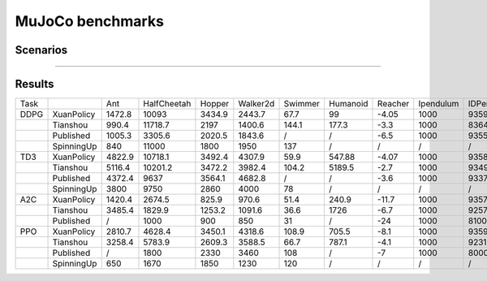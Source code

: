 MuJoCo benchmarks
==========================

Scenarios
--------------------------

.. image:: ../../figures/mujoco/ant.gif
    :height: 150px
.. image:: ../../figures/mujoco/half_cheetah.gif
    :height: 150px
.. image:: ../../figures/mujoco/hopper.gif
    :height: 150px
.. image:: ../../figures/mujoco/humanoid.gif
    :height: 150px

==========================

    
Results
--------------------------

+------+------------+--------+-------------+--------+----------+---------+----------+---------+-----------+------------+
| Task |            | Ant    | HalfCheetah | Hopper | Walker2d | Swimmer | Humanoid | Reacher | Ipendulum | IDPendulum |
+------+------------+--------+-------------+--------+----------+---------+----------+---------+-----------+------------+
| DDPG | XuanPolicy | 1472.8 | 10093       | 3434.9 | 2443.7   | 67.7    | 99       | -4.05   | 1000      | 9359.8     |
+------+------------+--------+-------------+--------+----------+---------+----------+---------+-----------+------------+
|      | Tianshou   | 990.4  | 11718.7     | 2197   | 1400.6   | 144.1   | 177.3    | -3.3    | 1000      | 8364.3     |
+------+------------+--------+-------------+--------+----------+---------+----------+---------+-----------+------------+
|      | Published  | 1005.3 | 3305.6      | 2020.5 | 1843.6   | /       | /        | -6.5    | 1000      | 9355.5     |
+------+------------+--------+-------------+--------+----------+---------+----------+---------+-----------+------------+
|      | SpinningUp | 840    | 11000       | 1800   | 1950     | 137     | /        | /       | /         | /          |
+------+------------+--------+-------------+--------+----------+---------+----------+---------+-----------+------------+
| TD3  | XuanPolicy | 4822.9 | 10718.1     | 3492.4 | 4307.9   | 59.9    | 547.88   | -4.07   | 1000      | 9358.9     |
+------+------------+--------+-------------+--------+----------+---------+----------+---------+-----------+------------+
|      | Tianshou   | 5116.4 | 10201.2     | 3472.2 | 3982.4   | 104.2   | 5189.5   | -2.7    | 1000      | 9349.2     |
+------+------------+--------+-------------+--------+----------+---------+----------+---------+-----------+------------+
|      | Published  | 4372.4 | 9637        | 3564.1 | 4682.8   | /       | /        | -3.6    | 1000      | 9337.5     |
+------+------------+--------+-------------+--------+----------+---------+----------+---------+-----------+------------+
|      | SpinningUp | 3800   | 9750        | 2860   | 4000     | 78      | /        | /       | /         | /          |
+------+------------+--------+-------------+--------+----------+---------+----------+---------+-----------+------------+
| A2C  | XuanPolicy | 1420.4 | 2674.5      | 825.9  | 970.6    | 51.4    | 240.9    | -11.7   | 1000      | 9357.8     |
+------+------------+--------+-------------+--------+----------+---------+----------+---------+-----------+------------+
|      | Tianshou   | 3485.4 | 1829.9      | 1253.2 | 1091.6   | 36.6    | 1726     | -6.7    | 1000      | 9257.7     |
+------+------------+--------+-------------+--------+----------+---------+----------+---------+-----------+------------+
|      | Published  | /      | 1000        | 900    | 850      | 31      | /        | -24     | 1000      | 8100       |
+------+------------+--------+-------------+--------+----------+---------+----------+---------+-----------+------------+
| PPO  | XuanPolicy | 2810.7 | 4628.4      | 3450.1 | 4318.6   | 108.9   | 705.5    | -8.1    | 1000      | 9359.1     |
+------+------------+--------+-------------+--------+----------+---------+----------+---------+-----------+------------+
|      | Tianshou   | 3258.4 | 5783.9      | 2609.3 | 3588.5   | 66.7    | 787.1    | -4.1    | 1000      | 9231.3     |
+------+------------+--------+-------------+--------+----------+---------+----------+---------+-----------+------------+
|      | Published  | /      | 1800        | 2330   | 3460     | 108     | /        | -7      | 1000      | 8000       |
+------+------------+--------+-------------+--------+----------+---------+----------+---------+-----------+------------+
|      | SpinningUp | 650    | 1670        | 1850   | 1230     | 120     | /        | /       | /         | /          |
+------+------------+--------+-------------+--------+----------+---------+----------+---------+-----------+------------+